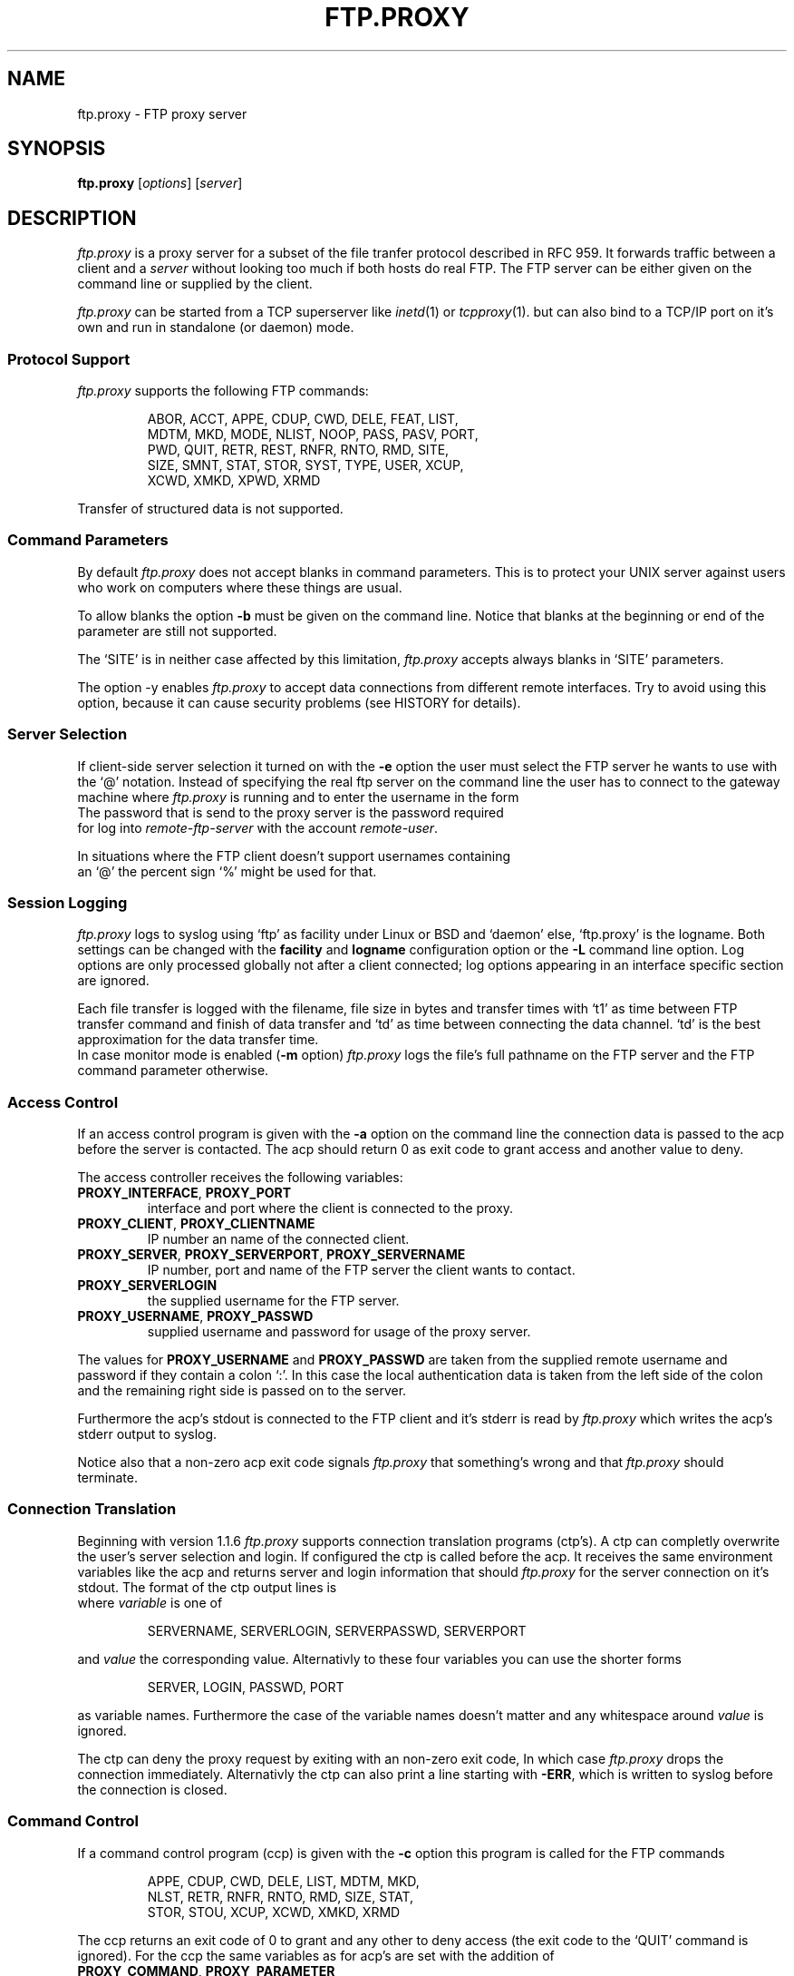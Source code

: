 .de ES
.sp
.in +0.5i
..
.de EE
.in -0.5i
.sp
..
.de EX
.sp
.in +0.5i
\\$1
.in -0.5i
.sp
..
.TH FTP.PROXY 1 "10 JUNE 2005"
.SH NAME
ftp.proxy \- FTP proxy server
.SH SYNOPSIS
\fBftp.proxy\fR [\fIoptions\fR] [\fIserver\fR]
.SH DESCRIPTION
.I ftp.proxy
is a proxy server for a subset of the file tranfer protocol described in
RFC 959.
It forwards traffic between a client and a \fIserver\fR without looking too much
if both hosts do real FTP.
The FTP server can be either given on the command line or supplied by the
client.
.PP
.I ftp.proxy
can be started from a TCP superserver like
.IR inetd (1)
or
.IR tcpproxy (1).
but can also bind to a TCP/IP port on it's own and run in standalone (or
daemon) mode.
.SS "Protocol Support"
.I ftp.proxy
supports the following FTP commands:
.PP
.RS
ABOR, ACCT, APPE, CDUP, CWD, DELE, FEAT, LIST,
.br
MDTM, MKD, MODE, NLIST, NOOP, PASS, PASV, PORT,
.br
PWD, QUIT, RETR, REST, RNFR, RNTO, RMD, SITE,
.br
SIZE, SMNT, STAT, STOR, SYST, TYPE, USER, XCUP,
.br
XCWD, XMKD, XPWD, XRMD
.br
.PP
.RE
Transfer of structured data is not
supported.
.SS "Command Parameters"
By default \fIftp.proxy\fR does not accept blanks in command parameters.
This is to protect your UNIX server against users who work on computers where
these things are usual.
.PP
To allow blanks the option \fB-b\fR must be given on the command line.
Notice that blanks at the beginning or end of the parameter are still
not supported.
.PP
The `SITE' is in neither case affected by this limitation, \fIftp.proxy\fR
accepts always blanks in `SITE' parameters.
.PP
The option -y enables \fIftp.proxy\fR to accept data connections from different
remote interfaces.
Try to avoid using this option, because it can cause
security problems (see HISTORY for details).
.SS "Server Selection"
If client-side server selection it turned on with the \fB-e\fR option
the user must select the FTP server he wants to use with
the `@' notation.
Instead of specifying the real ftp server on the command line the user
has to connect to
the gateway machine where \fIftp.proxy\fR is running and to enter the username
in the form
.EX \fIremote-user\fR@\fIremote-ftp.server\fR
The password that is send to the proxy server is the password required
for log into \fIremote-ftp-server\fR with the account \fIremote-user\fR.
.PP
In situations where the FTP client doesn't support usernames containing
an `@' the percent sign `%' might be used for that.
.SS "Session Logging"
\fIftp.proxy\fR logs to syslog using `ftp' as facility under Linux or BSD
and `daemon' else, `ftp.proxy' is the logname.
Both settings can be changed with the \fBfacility\fR and \fBlogname\fR
configuration option or the \fB-L\fR command line option.
Log options are only processed globally not after a client connected;
log options appearing in an interface specific section are ignored.
.PP
Each file transfer is logged with the filename, file size in bytes
and transfer times with `t1' as time
between FTP transfer command and finish of data transfer and `td' as
time between connecting the data channel.
`td' is the best approximation for the data transfer time.
.br
In case monitor mode is enabled (\fB-m\fR option) \fIftp.proxy\fR logs the
file's full pathname on the FTP server and the FTP command parameter
otherwise.
.SS "Access Control"
If an access control program is given with the \fB-a\fR option on the command
line the connection data is passed to the acp before the server is contacted.
The acp should return 0 as exit code to grant access and another value to
deny.
.PP
The access controller receives the following variables:
.TP
\fBPROXY_INTERFACE\fR, \fBPROXY_PORT\fR
interface and port where the client is connected to the proxy.
.TP
\fBPROXY_CLIENT\fR, \fBPROXY_CLIENTNAME\fR
IP number an name of the connected client.
.TP
\fBPROXY_SERVER\fR, \fBPROXY_SERVERPORT\fR, \fBPROXY_SERVERNAME\fR
IP number, port and name of the FTP server the client wants to contact.
.TP
\fBPROXY_SERVERLOGIN\fR
the supplied username for the FTP server.
.TP
\fBPROXY_USERNAME\fR, \fBPROXY_PASSWD\fR
supplied username and password for usage of the proxy server.
.PP
The values for \fBPROXY_USERNAME\fR and \fBPROXY_PASSWD\fR are taken from
the supplied remote username and password if they contain a colon `:'.
In this case the local authentication data is taken from the left side of
the colon and the remaining right side is passed on to the server.
.PP
Furthermore the acp's stdout is connected to the FTP client and
it's stderr is read by \fIftp.proxy\fR which writes the acp's stderr output
to syslog.
.PP
Notice also that a non-zero acp exit code signals \fIftp.proxy\fR that
something's wrong and that \fIftp.proxy\fR should terminate.
.SS "Connection Translation"
Beginning with version 1.1.6 \fIftp.proxy\fR supports connection
translation programs (ctp's).
A ctp can completly overwrite the user's server selection and login.
If configured the ctp is called before the acp.
It receives the same environment variables like the acp and
returns server and login information that should \fIftp.proxy\fR
for the server connection on it's stdout.
The format of the ctp output lines is
.EX "\fIvariable\fR [\fB<whitespace>\fR]\fB=\fR [\fB<whitespace>\fR] \fIvalue\fR"
where \fIvariable\fR is one of
.PP
.RS
SERVERNAME, SERVERLOGIN, SERVERPASSWD, SERVERPORT 
.PP
.RE
and \fIvalue\fR the corresponding value.
Alternativly to these four variables you can use the shorter forms
.PP
.RS
SERVER, LOGIN, PASSWD, PORT 
.PP
.RE
as variable names.
Furthermore the case of the variable names doesn't matter and any whitespace
around \fIvalue\fR is ignored.
.PP
The ctp can deny the proxy request by exiting with an non-zero exit code,
In which case \fIftp.proxy\fR drops the connection immediately.
Alternativly the ctp can also print a line starting with \fB-ERR\fR,
which is written to syslog before the connection is closed.
.SS "Command Control"
If a command control program (ccp) is given with the \fB-c\fR option this
program is called for the FTP commands
.PP
.RS
APPE, CDUP, CWD, DELE, LIST, MDTM, MKD,
.br
NLST, RETR, RNFR, RNTO, RMD, SIZE, STAT,
.br
STOR, STOU, XCUP, XCWD, XMKD, XRMD
.br
.PP
.RE
The ccp returns an exit code of 0 to grant and any other to deny access (the
exit code to the `QUIT' command is ignored).
For the ccp the same variables as for acp's are set with the addition
of
.TP
\fBPROXY_COMMAND\fR, \fBPROXY_PARAMETER\fR
FTP command and parameter (if set).
.TP
\fBPROXY_SESSION\fR
a unique identifier for the proxy session.
.TP
\fBPROXY_CCPCOLL\fR,
the client's number of collisions with the ccp's permission rules (number
of `permission denied' responses).
.PP
The ccp's stdout and stderr are connected to \fIftp.proxy\fR.
A one line message written to stdout by the ccp goes to syslog, while
a message on stderr is sent to the client.
If this message does not contain a status \fIftp.proxy\fR substitutes a
`553' code.
If the message is empty the client gets a simle `553 permission denied'.
Notice that the stderr message is only used if the ccp returns an exit code
other the zero.
.PP
On normal program termination (`QUIT' command or timeout) the ccp is called
with the command `+EXIT' to do some final clean up.
It is not reliable that the ccp receives the `+EXIT' event.
There are lots of possiblities that the proxy terminates without generating
it, e.g. client timeout, server error or signal reciption by the proxy.
.SS "Monitor Mode"
The \fB-m\fR option puts \fIftp.proxy\fR into the monitor mode.
\fIftp.proxy\fR will then try to keep track of the client's current directory
on the server side.
With this information the file parameter for the commands
.PP
.RS
APPE, CDUP, CWD, DELE, FEAT, LIST, MDTM, MKD
.br
NLST, RETR, RNFR, RNTO, RMD, SIZE, STOR,
.br
XCUP, XCWD, XMKD, XRMD
.br
.PP
.RE
is converted into an absolute path.
This value is then used in syslog messages and given to a ccp in the
\fBPROXY_FTPPATH\fR variable.
Furthermore the variable \fBPROXY_FTPHOME\fR contains the user's initial
directory which is assumed to be his home directory.
.PP
The `LIST' and `NLIST' command may have a parameter or not.
If it is absent \fiftp.proxy\fR sets the parameter to `*' but this
affects only the \fBPROXY_FTPPATH\fR variable, not the command that is sent
to the server.
.PP
For the `CDUP' command \fBPROXY_FTPPATH\fR contains the full path of the
target directory.
.PP
Monitoring may not work with all server systems since the output of the
`PWD' command which is used by \fIftp.proxy\fR to get the current directory
in not completely defined.
If the directory can not be clearly determined \fIftp.proxy\fR will
terminate.
.SS "Filecopy Mode"
\fIftp.proxy\fR can create copies of all transferred files on the proxy server.
Files are grouped by date (every day gets its own directory named YYYY/MM/DD)
under a base directory (\fI/var/tmp\fR by default).
Filenames have the form
.PP
.RS
\fIdate\fR+\fItime\fR,P\fIpid\fR,N\fIcount\fR,F\fIfilename\fR.data
.PP
.RE
with
.TP
\fIdate\fR, \fItime\fR
current date and time
.TP
\fIpid\fR
ftp.proxy process id
.TP
\fIcount\fR
number of transfered file in that session
.TP
\fIfilename\fR
filename (without path) of the transfered file; characters other than alphanumerics
and `_', `-', `.' and `+' are %-encoded.
Each `.data' file contains a single file and is accompanied by a `.info' file
which stores corresponding session data.
.PP
Filecopy mode is activated and configured in the configuration file only; there
are no command line options.
For logging purposes filecopy mode switches monitor mode on.
.br
Filecopy mode must be compiled into the proxy, run `ftp.proxy -V' to check
if it is or not.
.SS "Transparent Redirection"
Under Linux \fIftp.proxy\fR is able to run as transparent proxy if the \fB-r\fR option
is set.
That is if the operating system packet filter redirects TCP sessions ftp.proxy can 
detect and handle this depending on the redirection mode which is set with the \fB-r\fR
option.
Possible modes are
.TP
\fBnone\fR, \fBoff\fR
turns redirection support off.
.TP
\fBredirect\fR, \fBaccept\fR
accepts transparent redirection but does nothing special with it.
.TP
\fBforward\fR
accepts transparent redirection and proxies them to the originally
requested server.
.TP
\fBforward-only\fR
like \fBforward\fR but rejects all non-redirected connections.
.PP
The redirection mode can also be set in the configuration file using
the \fBredirection\fR option.
.PP
An appropriate \fIiptables\fR rule is
.PP
.RS
iptables -t nat -A PREROUTING --protocol TCP \\
.br
  --dport 21 \\
.br
  -j REDIRECT --to-port 21
.PP
.RE
which redirects all incoming traffic on port 21 to the local port 21.
.SH "CONFIGURATION FILE"
\fIftp.proxy\fR can take most of its command line options also from
a configuration file which can be set with the \fB-f\fR option.
.PP
The configuration file can contain comments and blank lines (usual UN*X-style)
but \fIftp.proxy\fR terminates immediately with an error code if an
unknown or invalid configuration option is found.
.PP
The following options can be set:
.TP
\fBacp\fR \fI/path/to/acp\fR
sets the path to the access control program (\fB-a\fR option).
.TP
\fBallow-anyremote\fR yes|no
if enabled \fIftp.proxy\fR does not check the remote's end in data
connection, required for some bad multi-homed servers and FXP (\fB-y\fR
option).
.TP
\fBallow-blanks\fR yes|no
allows blanks in FTP command parameters (\fB-b\fR option).
.TP
\fBallow-passwdblanks\fR yes|no
allows blanks in the FTP login password (\fB-B\fR option).
.TP
\fBbind\fR \fIportnum\fR
sets the port number to which \fIftp.proxy\fR should bind to,
activates daemon mode (\fB-D\fR option).
.TP
\fBccp\fR \fI/path/to/ccp\fR
sets the path to the command control command (\fB-c\fR option).
.TP
\fBctp\fR \fI/path/to/ctp\fR
sets the path to the connection translation program (\fB-x\fR option).
.TP
\fBdebug\fR yes|no
turns debugging mode on or off (\fB-d\fR option).
.TP
\fBmonitormode\fR yes|no
enables monitor mode (\fB-m\fR option).
.TP
\fBproxy-routing\fR yes|no
if enabled \fIftp.proxy\fR uses the last `@' in the username to determine
to which server it should connect.
This make proxy hopping (or routing) possible (\fB-u\fR option).
.TP
\fBselectserver\fR yes|no
enables client side server selection, disables the \fBserver\fR option
(\fB-e\fR option).
.TP
\fBserver\fR \fIftpserver\fR
sets the connection's FTP server, disables \fBselectserver\fR.
.TP
\fBserverlist\fR \fIlist-of-allowed-server\fR
specifies a command separated list of servers to which the clients are
allowed to connect (\fB-s\fR option).
.TP
\fBserverdelimiter\fR \fIcharset\fR
define charset for the username/server delimeter, default is `@'.
.TP
\fBsourceip\fR \fIip-number\fR
defines the IP address for the outgoing control connection to the remote
server, which also determines the local IP address for data transmissions.
.TP
\fBtimeout\fR \fItimeout\fR
set the timeout in seconds.
.TP
\fBxferlog\fR \fIfilename\fR
sets the location of the xferlog file and enables xferlog logging.
.PP
.SS "Filecopy Configuration"
The following options configure \fIftp.proxy\fR's filecopy mode.
They are only valid if \fIftp.proxy\fR is compiled with filecopy
support (run `ftp.proxy -V').
.TP
\fBfc.basedir\fR \fIdirectory\fR
the full path to the directory under which the file copies are stored,
the default is \fI/var/tmp\fR.
.TP
\fBfc.create-copies\fR yes|no
activate creation of file copyies or not.
.TP
\fBfc.error-mode\fR continue|terminate|server-error
sets the proxy behaviour in case the copy- of infofile cannot be created.
In case of `continue' the proxy does nothing special, `terminate' terminates
the current proxy session and `server-error' sends "500 server error" to
the client.
The `server-error' mode works only properly if the error is detected directly
after the FTP transfer command before it is acknowledged to the client.
.PP
.SS "Interface specific configurations"
\fIftp.proxy\fR's configuration file supports interface specific configuration
sections.
Such section begin with a line that starts with
.TP
[\fIinterface-ip\fR]
.PP
followed by the configuration options for connections on this specific
interface.
\fIftp.proxy\fR checks for such sections immidiately after the client
connection is accepted.
If it finds at least one interface specific section in the configuration
file but none for the current interface it considers itself to be not
configured for it and drops the connection sending a `421 not available'
message to the client.
.PP
\fIftp.proxy\fR accepts all global configuration options from
above (allthough not all make sense, e.g. \fBbind\fR) in interface specific
section.
That is, \fIftp.proxy\fR can have completely different configurations on
different interfaces.
But to deactivate a non-boolean option, e.g. \fBctp\fR you can not simply
give the option without a value, this would be considered as `bad
configuration option'.
Instead you must supply a single dash `\fB-\fR' to clear an option.
.SS "Configuration checking"
\fIftp.proxy\fR prints an error message and terminates immediately if it finds
an unknown or bad configuration option.
More worse, these error messages are printed to \fIftp.proxy\fR's stderr
and not to syslog which makes it a little bit difficult to observe.
\fIftp.proxy\fR addresses this issue by supporting the \fB-F\fR option.
.PP
The \fB-F\fR option sets the configuration file and the `check-and-print'
option, that is \fIftp.proxy\fR will only read, check and print it's
configuration options as they are set after reading the configuration.
An interface IP-number may be given as optional command line parameter
to make \fIftp.proxy\fR print the configuration for this particular
interface.
.SH OPTIONS
The following options are available:
.TP
\fB-a\fR \fIacp\fR
specify an access control program that grants or denies access via
\fIftp.proxy\fR.
.TP
\fB-b\fR
allows blanks in filenames.
.TP
\fB-B\fR
allows blanks and other special charackters in passwords. 
.TP
\fB-c\fR \fIccp\fR
sets a command control program that grants or denies the usage of FTP
commands through \fIftp.proxy\fR.
.TP
\fB-C\fR \fIcharset\fR
define \fIcharset\fR for the username/server delimeter, default is `@'.
.TP
\fB-d\fR
enter debug mode, the communication between server and client is written
to stderr.
.TP
\fB-D\fR \fIport\fR
run \fIftp.proxy\fR in daemon mode.
.TP
\fB-f\fR \fIconfigfile\fR
sets \fIftp.proxy\fR's configuration file.
.TP
\fB-F\fR \fIconfigfile\fR [\fIinterface\fR]
read and print the proxy configuration for \fIinterface\fR from
\fIconfigfile\fR.
If \fIinterface\fR is missing the global configuration is printed.
This is a check-only option, after the configuration has been printed
\fIftp.proxy\fR terminates, no connection handling is done.
.TP
\fB-e\fR
enable client-side server selection.
With this option the \fIserver\fR argument isn't accepted.
.TP
\fB-l\fR
sets logging of most of the FTP commands.
.TP
\fB-L\fR \fIfacility\fR[,\fIlogname\fR]
sets syslog facility and name.
.TP
\fB-m\fR
sets the monitor mode.
.TP
\fB-p\fR \fIport\fR
tell \fIftp.proxy\fR to use \fIport\fR as source port for data
transfers (using port number 20 is FTP standard).
Keep in mind that port numbers below 1024 require root permissions.
.TP
\fB-q\fR \fIsourceip\fR
sets the IP number for the outgoing control connection.
.TP
\fB-s\fR \fIlist\fR
the FTP server selected by the client must match one of the pattern
from the comma separated \fIlist\fR.
The wildcards `*' and `?' can be used.
.TP
\fB-t\fR \fItimeout\fR
specify a different FTP timeout in seconds than the default of 900 (15 minutes).
.TP
\fB-u\fR
search for the last appearance of an '@' in the username. This allows the
use of usernames with a '@' in it. Be careful with this option, this can be
abused to do 'proxy hopping'!
.br
In case server selection is not enabled \fB-u\fR allows
`user@hostname' style usernames.
.TP
\fB-v\fR \fIprefix\fR
set \fIprefix\fR as variable prefix for the variable passwd to the access
and command control program.
The default value is \fBFTP_\fR.
.TP
\fB-V\fR
show version number
.TP
\fB-x\fR \fIctp\fR
set a connection translation program to overwrite the server and login
information supplied by the user.
.TP
\fB-X\fR \fIfile\fR
write xferlog logging to \fIfile\fR.
.TP
\fB-y\fR
allow any data ports on any remote interfaces, required to make \fIftp.proxy\fR
support FXP-mode.
.TP
\fb-z\fR \fIsize\fR
sets the amount of data in bytes ftp.proxy tries to read with one system call
from either the client or the server.
The default is 1024 bytes, valid values range from 1 to 4096.
Playing around with larger values than the default may increase the
proxy's data troughput.
.PP
.SH "SYSLOG"
\fIftp.proxy\fR reports to FTP log facility on linux and BSD systems and
Daemon log facility on other.
.SH "AUTHOR"
Andreas Schoenberg <asg@ftpproxy.org>
.SH "SEE ALSO"
.IR inetd (1),
.IR tcpproxy (1),
.IR syslogd (8),
.IR syslog.conf (5).

